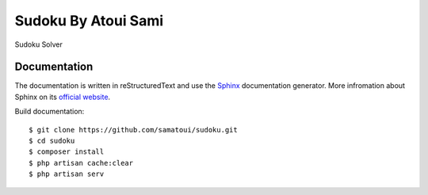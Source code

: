 .. -*-restructuredtext-*-

Sudoku By Atoui Sami
========

Sudoku Solver


Documentation
-------------

The documentation is written in reStructuredText and use the `Sphinx`_ documentation generator.
More infromation about Sphinx on its `official website`_.

.. _Sphinx: http://sphinx.pocoo.org
.. _official website: http://sphinx.pocoo.org

Build documentation::

    $ git clone https://github.com/samatoui/sudoku.git
    $ cd sudoku
    $ composer install
    $ php artisan cache:clear
    $ php artisan serv
